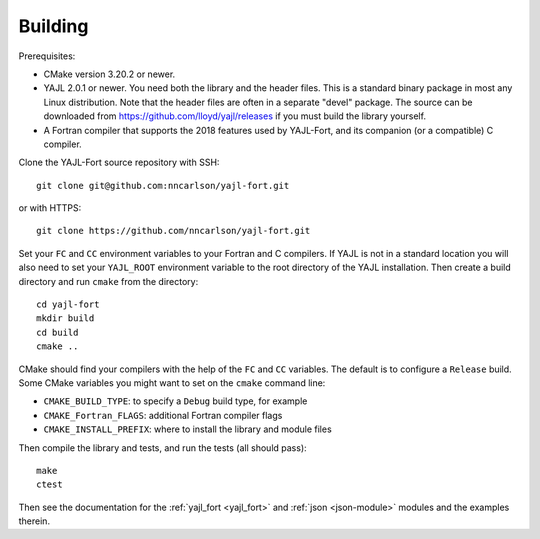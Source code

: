 Building
========

Prerequisites:

* CMake version 3.20.2 or newer.

* YAJL 2.0.1 or newer. You need both the library and the header files.
  This is a standard binary package in most any Linux distribution. Note
  that the header files are often in a separate "devel" package. The source
  can be downloaded from https://github.com/lloyd/yajl/releases if you must
  build the library yourself.

* A Fortran compiler that supports the 2018 features used by YAJL-Fort,
  and its companion (or a compatible) C compiler.

Clone the YAJL-Fort source repository with SSH::

  git clone git@github.com:nncarlson/yajl-fort.git

or with HTTPS::

  git clone https://github.com/nncarlson/yajl-fort.git

Set your ``FC`` and ``CC`` environment variables to your Fortran and C
compilers. If YAJL is not in a standard location you will also need to
set your ``YAJL_ROOT`` environment variable to the root directory of the
YAJL installation. Then create a build directory and run ``cmake`` from
the directory::

  cd yajl-fort
  mkdir build
  cd build
  cmake ..

CMake should find your compilers with the help of the ``FC`` and ``CC``
variables. The default is to configure a ``Release`` build. Some CMake
variables you might want to set on the ``cmake`` command line:

* ``CMAKE_BUILD_TYPE``: to specify a ``Debug`` build type, for example
* ``CMAKE_Fortran_FLAGS``: additional Fortran compiler flags
* ``CMAKE_INSTALL_PREFIX``: where to install the library and module files

Then compile the library and tests, and run the tests (all should pass)::

  make
  ctest

Then see the documentation for the :ref:`yajl_fort <yajl_fort>` and
:ref:`json <json-module>` modules and the examples therein.
